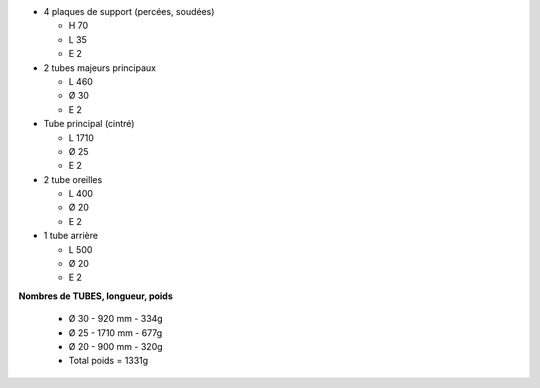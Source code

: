 .. image :: ../IMG/materials/back_protection.png
    :width: 40%
    :align: right 

- 4 plaques de support (percées, soudées)

  - H 70
  - L 35
  - E 2

- 2 tubes majeurs principaux

  - L 460
  - Ø 30
  - E 2

- Tube principal (cintré)

  - L 1710
  - Ø 25
  - E 2

- 2 tube oreilles

  - L 400
  - Ø 20
  - E 2

- 1 tube arrière 

  - L 500
  - Ø 20
  - E 2



**Nombres de TUBES, longueur, poids**

  - Ø 30 - 920 mm   - 334g
  - Ø 25 - 1710 mm  - 677g
  - Ø 20 - 900 mm   - 320g
  - Total poids     = 1331g